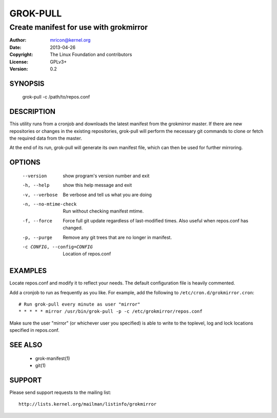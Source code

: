 GROK-PULL
=========
---------------------------------------
Create manifest for use with grokmirror
---------------------------------------

:Author:    mricon@kernel.org
:Date:      2013-04-26
:Copyright: The Linux Foundation and contributors
:License:   GPLv3+
:Version:   0.2

SYNOPSIS
--------
    grok-pull -c /path/to/repos.conf

DESCRIPTION
-----------
This utility runs from a cronjob and downloads the latest manifest from
the grokmirror master. If there are new repositories or changes in the
existing repositories, grok-pull will perform the necessary git commands
to clone or fetch the required data from the master.

At the end of its run, grok-pull will generate its own manifest file,
which can then be used for further mirroring.

OPTIONS
-------
  --version             show program's version number and exit
  -h, --help            show this help message and exit
  -v, --verbose         Be verbose and tell us what you are doing
  -n, --no-mtime-check  Run without checking manifest mtime.
  -f, --force           Force full git update regardless of last-modified
                        times. Also useful when repos.conf has changed.
  -p, --purge           Remove any git trees that are no longer in manifest.
  -c CONFIG, --config=CONFIG
                        Location of repos.conf

EXAMPLES
--------
Locate repos.conf and modify it to reflect your needs. The default
configuration file is heavily commented.

Add a cronjob to run as frequently as you like. For example, add the
following to ``/etc/cron.d/grokmirror.cron``::

    # Run grok-pull every minute as user "mirror"
    * * * * * mirror /usr/bin/grok-pull -p -c /etc/grokmirror/repos.conf

Make sure the user "mirror" (or whichever user you specified) is able to
write to the toplevel, log and lock locations specified in repos.conf.

SEE ALSO
--------
  * grok-manifest(1)
  * git(1)

SUPPORT
-------
Please send support requests to the mailing list::

    http://lists.kernel.org/mailman/listinfo/grokmirror
